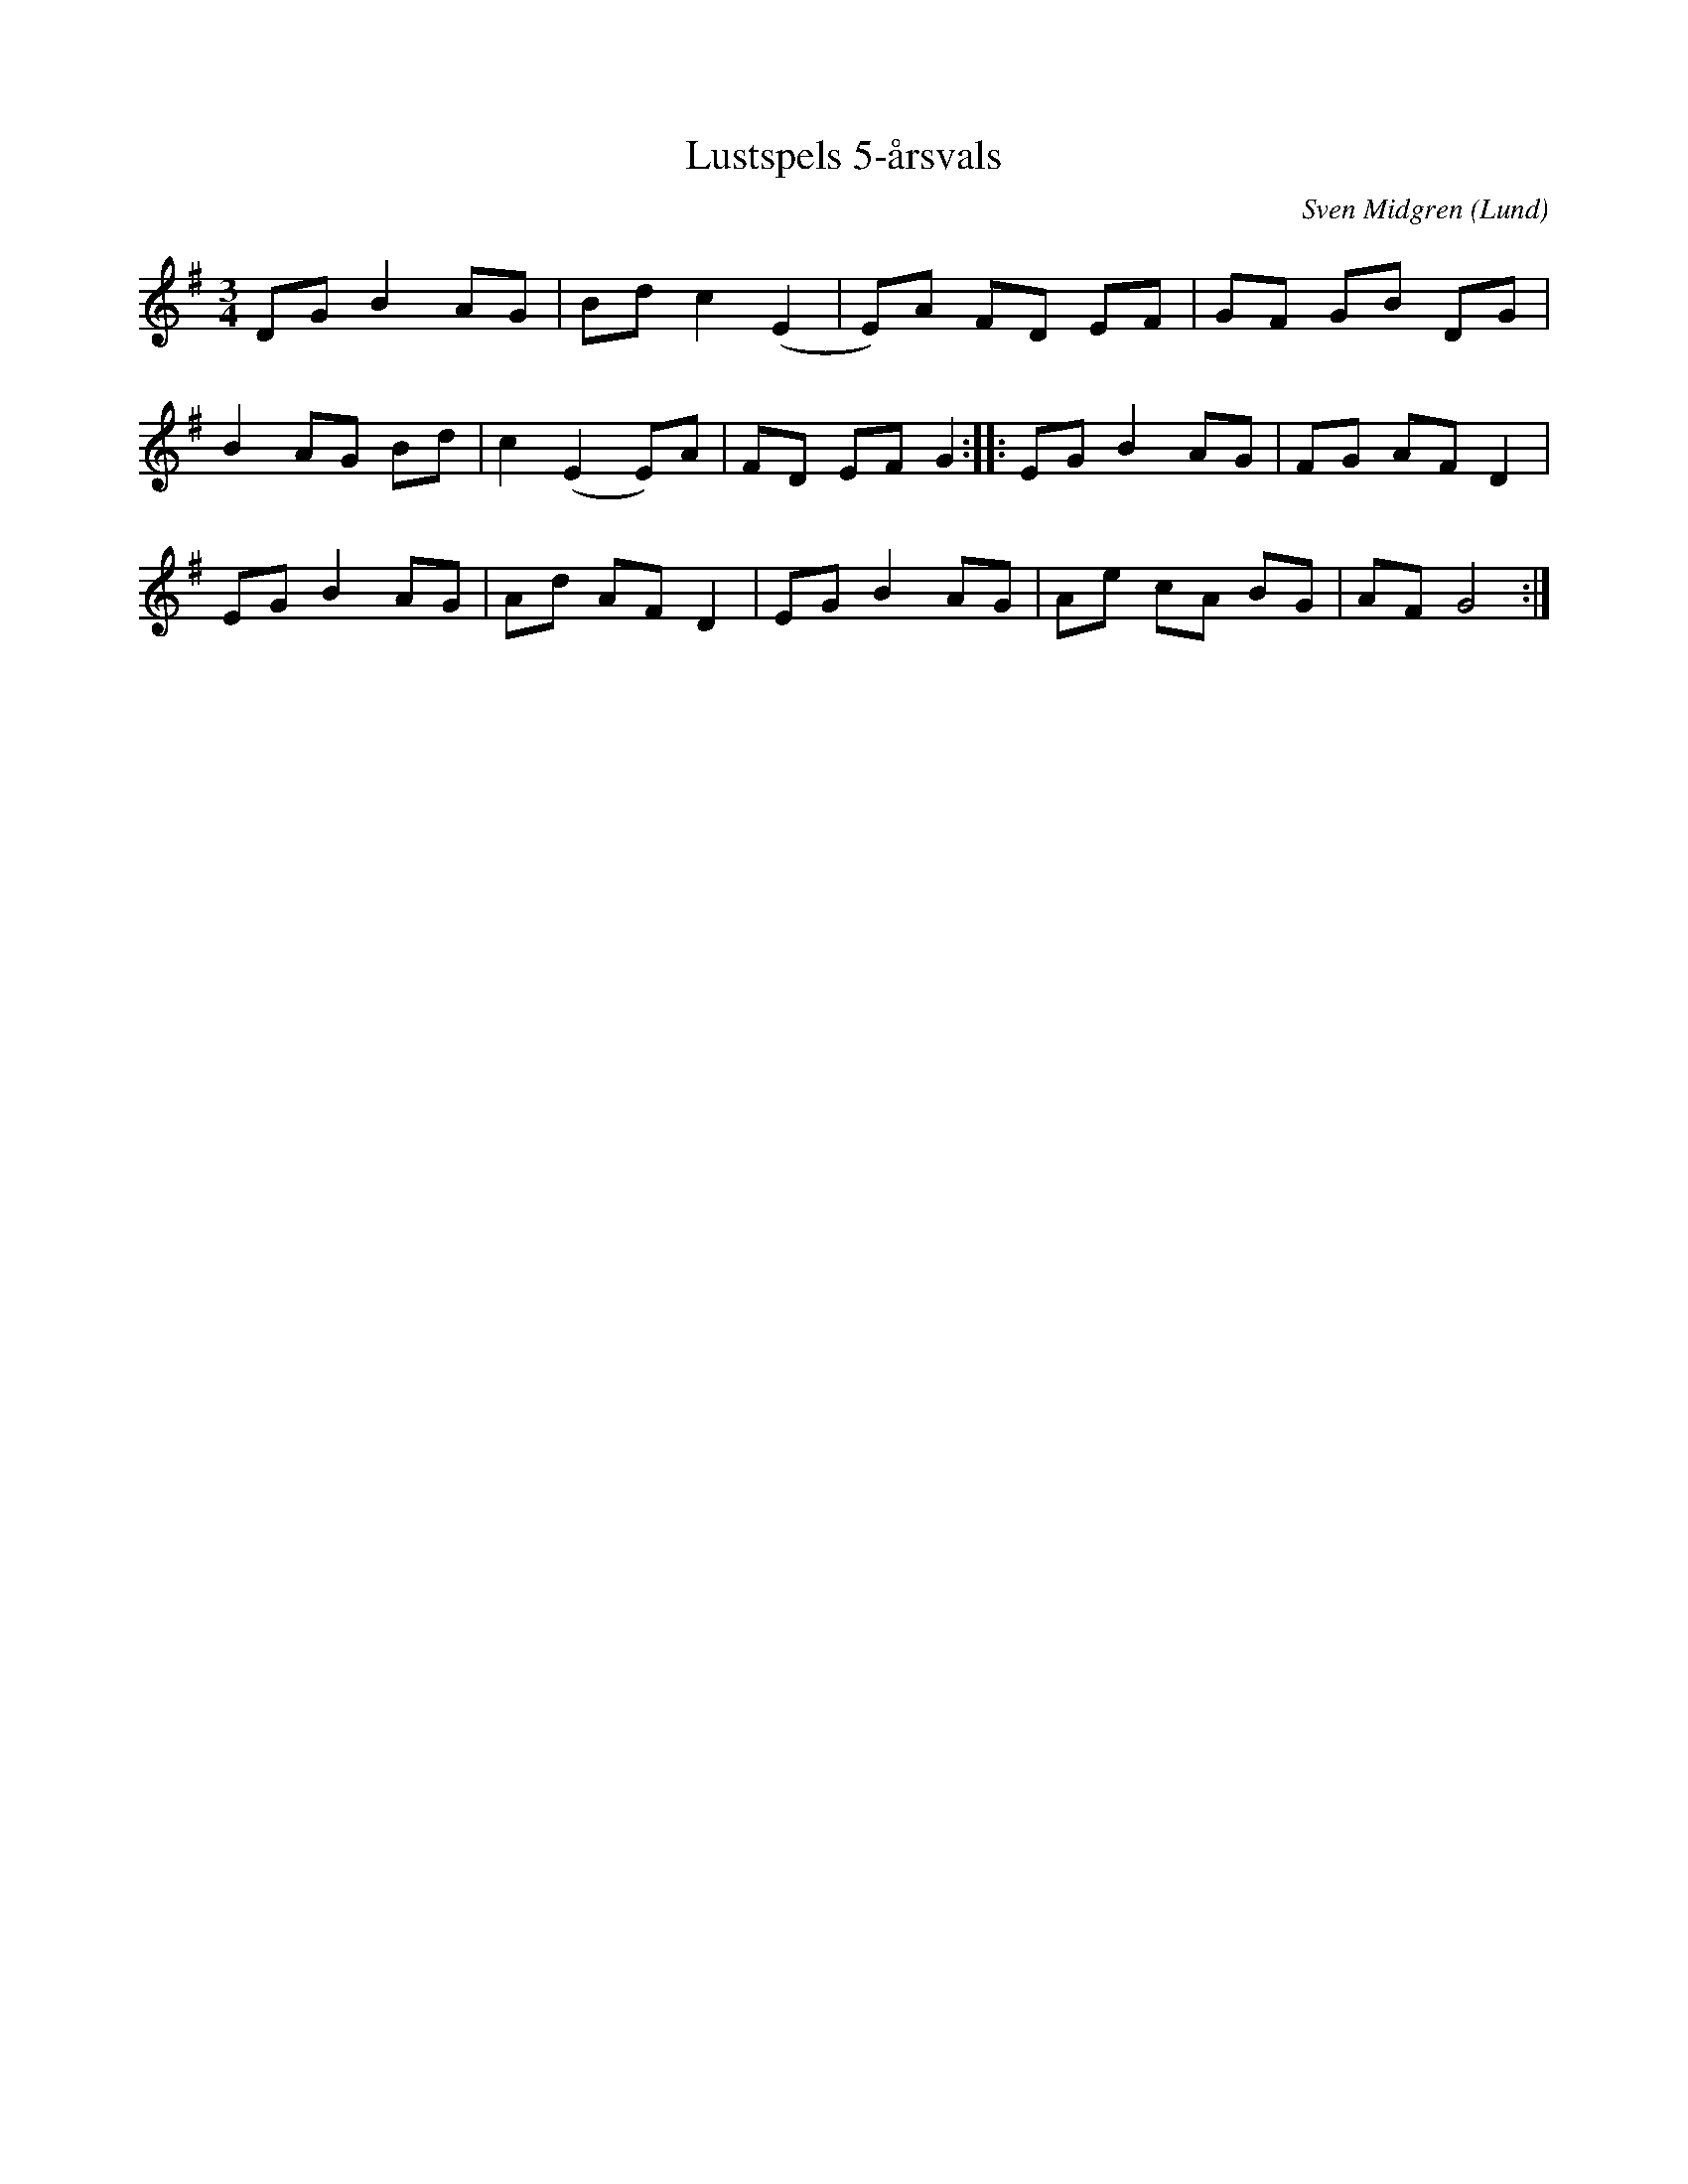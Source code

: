%%abc-charset utf-8

X:1
T:Lustspels 5-årsvals
C:Sven Midgren
R:Vals
Z:Sven Midgren, 081130
O:Lund
M:3/4
L:1/8
K:G
DG B2 AG | Bd c2 (E2 | E)A FD EF | GF GB DG |
B2 AG Bd | c2 (E2  E)A | FD EF G2 :||: EG B2 AG | FG AF D2 |
EG B2 AG | Ad AF D2 | EG B2 AG | Ae cA BG | AF G4 :|

